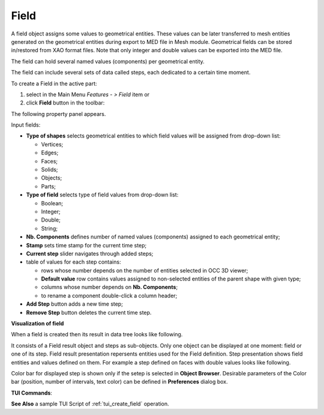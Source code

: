 .. |field.icon|    image:: images/field.png

Field
=====

A field object assigns some values to geometrical entities. These values can be later transferred to mesh entities generated on the geometrical entities during export to MED file in Mesh module. Geometrical fields can be stored in/restored from XAO format files. Note that only integer and double values can be exported into the MED file.

The field can hold several named values (components) per geometrical entity.

The field can include several sets of data called steps, each dedicated to a certain time moment.

To create a Field in the active part:

#. select in the Main Menu *Features - > Field* item  or
#. click |field.icon| **Field** button in the toolbar:

The following property panel appears. 

.. image:: images/field_property_panel.png
  :align: center

.. centered::
  Create a field

Input fields:

- **Type of shapes** selects geometrical entities to which field values will be assigned from drop-down list:
  
  - Vertices;
  - Edges;
  - Faces;
  - Solids;
  - Objects;
  - Parts;

- **Type of field** selects type of field values from drop-down list:
      
  - Boolean;
  - Integer;
  - Double;
  - String;
  
- **Nb. Components** defines number of named values (components) assigned to each geometrical entity;
- **Stamp** sets time stamp for the current time step;
- **Current step** slider navigates through added steps; 
- table of values for each step contains:

  - rows whose number depends on the number of entities selected in OCC 3D viewer;
  - **Default value** row contains values assigned to non-selected entities of the parent shape with given type; 
  - columns whose number depends on **Nb. Components**;
  - to rename a component double-click a column header;  
      
- **Add Step** button adds a new time step;
- **Remove Step** button deletes the current time step.

**Visualization of field**

When a field is created then its result in data tree looks like following.

.. image:: images/field_steps_tree.png
  :align: center

.. centered::
  Result of created field with two steps.
  
It consists of a Field result object and steps as sub-objects. Only one object can be displayed at one moment: field or one of its step. Field result presentation repersents entities used for the Field definition.
Step presentation shows field entities and values defined on them. For example a step defined on faces with double values looks like following.

.. image:: images/step_faces_double.png
  :align: center

Color bar for displayed step is shown only if the setep is selected in **Object Browser**. Desirable parameters of the Color bar (position, number of intervals, text color) can be defined in **Preferences** dialog box.
 
**TUI Commands**:

.. py:function:: model.addField(Part_1_doc, 2, "DOUBLE", 2, ["DX", "DY"], [model.selection("FACE", "Box_1_1/Left"), model.selection("FACE", "Box_1_1/Top")])

    :param part: The current part object
    :param integer: Number of steps
    :param text: Type of the field
    :param integer: Number of components
    :param list: List of components names
    :param list: List of objects
    :return: the created field object

.. py:function:: Field_1.addStep(step, stamp, [[0.1, 0.2], [2.1, 1.7], [3.7, 1.95]])

    :param integer: step id
    :param integer: time stamp id
    :param list: list of lists of values with Type of field

**See Also** a sample TUI Script of :ref:`tui_create_field` operation.
